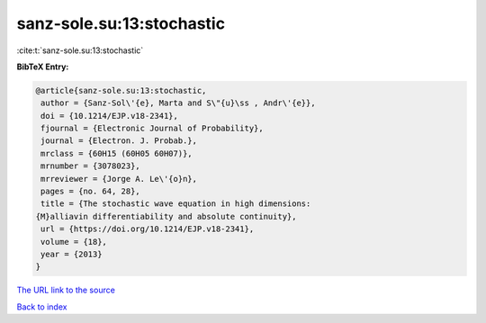 sanz-sole.su:13:stochastic
==========================

:cite:t:`sanz-sole.su:13:stochastic`

**BibTeX Entry:**

.. code-block:: bibtex

   @article{sanz-sole.su:13:stochastic,
    author = {Sanz-Sol\'{e}, Marta and S\"{u}\ss , Andr\'{e}},
    doi = {10.1214/EJP.v18-2341},
    fjournal = {Electronic Journal of Probability},
    journal = {Electron. J. Probab.},
    mrclass = {60H15 (60H05 60H07)},
    mrnumber = {3078023},
    mrreviewer = {Jorge A. Le\'{o}n},
    pages = {no. 64, 28},
    title = {The stochastic wave equation in high dimensions:
   {M}alliavin differentiability and absolute continuity},
    url = {https://doi.org/10.1214/EJP.v18-2341},
    volume = {18},
    year = {2013}
   }
`The URL link to the source <ttps://doi.org/10.1214/EJP.v18-2341}>`_


`Back to index <../By-Cite-Keys.html>`_
